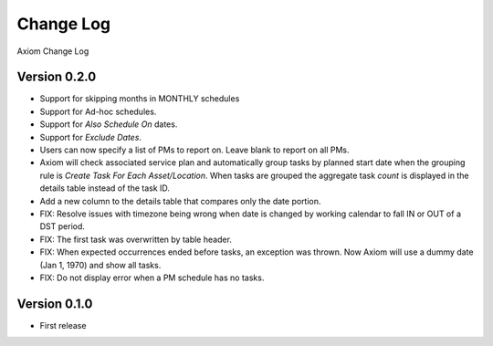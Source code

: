 Change Log
==========
Axiom Change Log

Version 0.2.0
-------------
* Support for skipping months in MONTHLY schedules
* Support for Ad-hoc schedules.
* Support for *Also Schedule On* dates.
* Support for *Exclude Dates*.
* Users can now specify a list of PMs to report on. Leave blank to report on all PMs.
* Axiom will check associated service plan and automatically group tasks by
  planned start date when the grouping rule is *Create Task For Each
  Asset/Location*. When tasks are grouped the aggregate task *count* is displayed
  in the details table instead of the task ID.
* Add a new column to the details table that compares only the date portion.
* FIX: Resolve issues with timezone being wrong when date is changed by working
  calendar to fall IN or OUT of a DST period.
* FIX: The first task was overwritten by table header.
* FIX: When expected occurrences ended before tasks, an exception was thrown.
  Now Axiom will use a dummy date (Jan 1, 1970) and show all tasks.
* FIX: Do not display error when a PM schedule has no tasks.

Version 0.1.0
-------------
* First release

